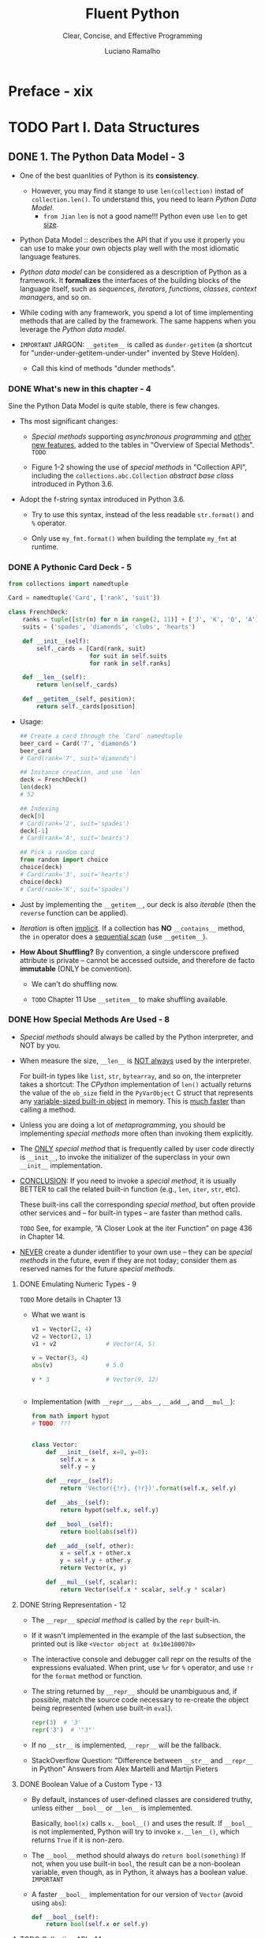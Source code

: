#+TITLE: Fluent Python
#+SUBTITLE: Clear, Concise, and Effective Programming
#+VERSION: 2nd, Covers Python 3.10, 2022
#+AUTHOR: Luciano Ramalho
#+STARTUP: overview
#+STARTUP: entitiespretty
#+STARTUP: indent

* Preface - xix
* TODO Part I. Data Structures
** DONE 1. The Python Data Model - 3
   CLOSED: [2021-04-04 Sun 22:05]
   - One of the best quanlities of Python is its *consistency*.
     * However, you may find it stange to use ~len(collection)~ instad of
       ~collection.len()~. To understand this, you need to learn /Python Data
       Model/.
       + =from Jian=
         ~len~ is not a good name!!!
         Python even use ~len~ to get _size_.

   - Python Data Model ::
     describes the API that if you use it properly you can use to make your own
     objects play well with the most idiomatic language features.

   - /Python data model/ can be considered as a description of Python as a
     framework.
       It *formalizes* the interfaces of the building blocks of the language itself,
     such as /sequences/, /iterators/, /functions/, /classes/, /context managers/,
     and so on.

   - While coding with any framework, you spend a lot of time implementing
     methods that are called by the framework. The same happens when you
     leverage the /Python data model/.

   - =IMPORTANT=
     JARGON:
     ~__getitem__~ is called as ~dunder-getitem~ (a shortcut for
     "under-under-getitem-under-under" invented by Steve Holden).
     * Call this kind of methods "dunder methods".

*** DONE What's new in this chapter - 4
    CLOSED: [2021-04-04 Sun 22:05]
    Sine the Python Data Model is quite stable, there is few changes.

    - Ths most significant changes:
      * /Special methods/ supporting /asynchronous programming/ and _other new
        features_, added to the tables in "Overview of Special Methods".
        =TODO=

      * Figure 1-2 showing the use of /special methods/ in "Collection API",
        including the ~collections.abc.Collection~ /abstract base class/ introduced
        in Python 3.6.

    - Adopt the f-string syntax introduced in Python 3.6. 
      * Try to use this syntax, instead of the less readable ~str.format()~ and
        ~%~ operator.

      * Only use ~my_fmt.format()~ when building the template ~my_fmt~ at runtime.

*** DONE A Pythonic Card Deck - 5
    CLOSED: [2021-04-04 Sun 22:42]
    #+BEGIN_SRC python
      from collections import namedtuple

      Card = namedtuple('Card', ['rank', 'suit'])

      class FrenchDeck:
          ranks = tuple([str(n) for n in range(2, 11)] + ['J', 'K', 'Q', 'A'])
          suits = ('spades', 'diamonds', 'clubs', 'hearts')

          def __init__(self):
              self._cards = [Card(rank, suit)
                             for suit in self.suits
                             for rank in self.ranks]

          def __len__(self):
              return len(self._cards)

          def __getitem__(self, position):
              return self._cards[position]
    #+END_SRC

    - Usage:
      #+BEGIN_SRC python
        ## Create a card through the `Card` namedtuple
        beer_card = Card('7', 'diamonds')
        beer_card
        # Card(rank='7', suit='diamonds')

        ## Instance creation, and use `len`
        deck = FrenchDeck()
        len(deck)
        # 52

        ## Indexing
        deck[0]
        # Card(rank='2', suit='spades')
        deck[-1]
        # Card(rank='A', suit='hearts')

        ## Pick a random card
        from random import choice
        choice(deck)
        # Card(rank='3', suit='hearts')
        choice(deck)
        # Card(rank='K', suit='spades')
      #+END_SRC

    - Just by implementing the ~__getitem__~, our deck is also /iterable/ (then
      the ~reverse~ function can be applied).

    - /Iteration/ is often _implicit_.
      If a collection has *NO* ~__contains__~ method, the ~in~ operator does a
      _sequential scan_ (use ~__getitem__~).

    - *How About Shuffling?*
      By convention, a single underscore prefixed attribute is private -- cannot
      be accessed outside, and therefore de facto *immutable* (ONLY be convention).
      * We can't do shuffling now.

      * =TODO= Chapter 11
        Use ~__setitem__~ to make shuffling available.

*** DONE How Special Methods Are Used - 8
    CLOSED: [2017-09-07 Thu 20:09]
    - /Special methods/ should always be called by the Python interpreter, and
      NOT by you.

    - When measure the size, ~__len__~ is _NOT always_ used by the interpreter.

      For built-in types like ~list~, ~str~, ~bytearray~, and so on, the
      interpreter takes a shortcut:
        The /CPython/ implementation of ~len()~ actually returns the value of the
      ~ob_size~ field in the ~PyVarObject~ C struct that represents any
      _variable-sized built-in object_ in memory. This is _much faster_ than
      calling a method.

    - Unless you are doing a lot of /metaprogramming/, you should be implementing
      /special methods/ more often than invoking them explicitly.

    - The _ONLY_ /special method/ that is frequently called by user code directly
      is ~__init__~, to invoke the initializer of the superclass in your own
      ~__init__~ implementation.

    - _CONCLUSION_:
      If you need to invoke a /special method/,
      it is usually BETTER to call the related built-in function (e.g., ~len~,
      ~iter~, ~str~, etc).

      These built-ins call the corresponding /special method/, but often provide
      other services and -- for built-in types -- are faster than method calls.

      =TODO= See, for example, “A Closer Look at the iter Function” on page 436
      in Chapter 14.

    - _NEVER_ create a dunder identifier to your own use -- they can be
      /special methods/ in the future, even if they are not today; consider them
      as reserved names for the future /special methods/.

**** DONE Emulating Numeric Types - 9
     CLOSED: [2017-09-07 Thu 19:02]
     =TODO= More details in Chapter 13

     - What we want is
       #+BEGIN_SRC python
         v1 = Vector(2, 4)
         v2 = Vector(2, 1)
         v1 + v2              # Vector(4, 5)

         v = Vector(3, 4)
         abs(v)               # 5.0

         v * 3                # Vector(9, 12)


       #+END_SRC

     - Implementation (with ~__repr__~, ~__abs__~, ~__add__~, and ~__mul__~):
       #+BEGIN_SRC python
         from math import hypot
         # TODO: ???


         class Vector:
             def __init__(self, x=0, y=0):
                 self.x = x
                 self.y = y

             def __repr__(self):
                 return 'Vector({!r}, {!r})'.format(self.x, self.y)

             def __abs__(self):
                 return hypot(self.x, self.y)

             def __bool__(self):
                 return bool(abs(self))

             def __add__(self, other):
                 x = self.x + other.x
                 y = self.y + other.y
                 return Vector(x, y)

             def __mul__(self, scalar):
                 return Vector(self.x * scalar, self.y * scalar)
       #+END_SRC

**** DONE String Representation - 12
     CLOSED: [2017-09-07 Thu 19:54]
     - The ~__repr__~ /special method/ is called by the ~repr~ built-in.

     - If it wasn't implemented in the example of the last subsection, the
       printed out is like =<Vector object at 0x10e100070>=

     - The interactive console and debugger call repr on the results of the
       expressions evaluated. When print, use ~%r~ for ~%~ operator, and use
       ~!r~ for the ~format~ method or function.

     - The string returned by ~__repr__~ should be unambiguous and, if possible,
       match the source code necessary to re-create the object being represented
       (when use built-in ~eval~).
       #+BEGIN_SRC python
         repr(3)  # '3'
         repr('3')  # '"3"'
       #+END_SRC

     - If no ~__str__~ is implemented, ~__repr__~ will be the fallback.

     - StackOverflow Question:
       "Difference between ~__str__~ and ~__repr__~ in Python"
       Answers from Alex Martelli and Martijn Pieters

**** DONE Boolean Value of a Custom Type - 13
     CLOSED: [2017-09-07 Thu 20:09]
     - By default, instances of user-defined classes are considered truthy, unless
       either ~__bool__~ or ~__len__~ is implemented.

       Basically, ~bool(x)~ calls ~x.__bool__()~ and uses the result.
       If ~__bool__~ is not implemented, Python will try to invoke ~x.__len__()~,
       which returns ~True~ if it is non-zero.

     - The ~__bool__~ method should always do ~return bool(something)~
       If not, when you use built-in ~bool~, the result can be a non-boolean
       variable, even though, as in Python, it always has a boolean value.
       =IMPORTANT=

     - A faster ~__bool__~ implementation for our version of ~Vector~ (avoid
       using ~abs~):
       #+BEGIN_SRC python
         def __bool__(self):
             return bool(self.x or self.y)
       #+END_SRC

**** TODO Collection API - 14

*** DONE Overview of Special Methods - 15
    CLOSED: [2017-09-07 Thu 21:07]
    The “Data Model” chapter of The Python Language Reference lists 83 special
    method names, 47 of which are used to implement arithmetic, bitwise, and
    comparison operators

    - Table 1-1. Special method names (operators excluded)
      _READ THE BOOK_

    - Table 1-2. Special method names for operators
      _READ THE BOOK_

*** DONE Why ~len~ Is Not a Method - 17
    CLOSED: [2021-04-04 Sun 23:07]
    I (Luciano Ramalho) asked this question to core developer Raymond Hettinger
    in 2013 and the key to his answer was a quote from *The Zen of Python*:
    _"practicality beats purity."_

    - If the ~__len__~ is always called when calculating the length and size,
      some performance requirement can't be satisfied.
      * When ~len(built_in_object)~ is called, it simply read a field in the
        underlying C struct to get the length. This can be much efficient.

*** DONE Chapter Summary - 18
    CLOSED: [2021-04-04 Sun 23:02]
    By implementing /special methods/, your objects can *behave like the built-in
    types*, enabling the expressive coding style the community considers Pythonic.

    - There two possible string representations:
      * ~__repr__~ is for _debugging_ and _logging_
      * ~__str__~ is for end users.

*** TODO Further Reading - 18

** TODO 2. An Array of Sequences - 21
*** TODO What's New in This Chapter - 22
*** TODO Overview of Built-In Sequences - 22
    - The standard library offers a rich selection of sequence types implemented
      in C:
      * Container sequences :: ~list~, ~tuple~, and ~collections.deque~ can hold
           items of different types.

      * Flat sequences :: ~str~, ~bytes~, ~bytearray~, ~memoryview~, and
                          ~array.array~ hold items of one type.

    - Another way of grouping sequence types is by mutability:
      * Mutable sequences :: ~list~, ~bytearray~, ~array.array~,
           ~collections.deque~, and ~memoryview~

      * Immutable sequences :: ~tuple~, ~str~, and ~bytes~

    - Figure 2-1. UML class diagram for some classes from ~collectior.abc~
      =TODO=

    - Refer to /list comprehensions/ as /listcomps/;
      Refer to /generator/as /genexps/.

*** DONE List Comprehensions and Generator Expressions - 25
    CLOSED: [2017-09-07 Thu 21:39]
**** DONE List Comprehensions and Readability - 25
     CLOSED: [2017-09-07 Thu 21:34]
    - For readability: /listcomps/ should be short and no side-effect.

    - *Listcomps No Longer Leak Their Variables* in Python 3.

**** DONE Listcomps Versus map and filter - 27
     CLOSED: [2017-09-07 Thu 21:37]
**** DONE Cartesian Products - 27
     CLOSED: [2017-09-07 Thu 21:37]
     #+BEGIN_SRC python
       tshirts = [(color, size) for size in sizes
                                for color in colors]
     #+END_SRC
**** DONE Generator Expressions - 29
     CLOSED: [2017-09-07 Thu 21:39]

*** DONE Tuples Are Not Just Immutable Lists - 30
    CLOSED: [2017-09-07 Thu 22:07]
    Tuples do _double_ duty: they can be used
    + as immutable lists
    + as records with no field names.

    The second use is sometimes overlooked, so we will start with that.

**** DONE Tuples as Records - 30
     CLOSED: [2017-09-07 Thu 21:47]
     - Tuples hold records:
       each item in the tuple holds the data for one field and the position of
       the item gives its meaning.

     - Tuples work well as records because of the /tuple unpacking/ mechanism.

**** DONE Tuples as Immutable Lists - 32
     CLOSED: [2017-09-07 Thu 22:13]
     - Table 2-1. Methods and attributes found in list or tuple (methods
       implemented by object are omitted for brevity)

     - /tuple/ supports _all_ list methods _that do NOT involve_ *adding* or
       *removing* items (of course, here only in-place operations cannot be
       involved),

       with _ONE exception_ -- tuple lacks the ~__reversed__~ method, which is
       reasonable -- it's used for in-place reverse (should always have no return
       value). Since we cannot do in-place operations to /tuples/, this is just
       an optimization -- eliminate might-be-confusing /special method/;

       For /tuples/, ~reversed(my_tuple)~ works, and it works without
       ~__reversed__~.

       (=From Jian= from table, there is one method that /list/ doesn't implement

        ~s.__getnewargs__()~ that Support for optimized serialization with
        ~pickle~)
        =TODO=

**** DONE Comparing Tuple and List Methods - 34
*** TODO Unpacking Sequences and Iterables - 35
**** Using ~*~ to Grab Excess Items - 36
**** Unpacking with ~*~ in Function Calls and Sequence literals - 37
**** Nested Unpacking - 37

*** TODO Pattern Matching with Sequences - 38
**** Pattern Matching Sequences in an Iterpreter - 43

*** DONE Slicing - 47
    CLOSED: [2017-09-07 Thu 22:47]
    - =TODO= Implement a user-defined class with slicing will be covered in
      Chapter 10,

**** DONE Why Slices and Range Exclude the Last Item - 47
     CLOSED: [2017-09-07 Thu 22:27]
     - This convetion works well with zero-based indexing languages.

     - Some convenient features of the convention are:
       + It's easy to see the length of a /slice/ or /range/ when only the stop
         position is given:
         ~range(3)~ and ~my_list[:3]~ both produce _three_ items.

       + It's easy to compute the length of a /slice/ or /range/ when _start_ and
         _stop_ are given:
         just subtract _stop - start_.

       + It's easy to *split* a sequence in two parts at any index ~x~, without
         overlapping: simply get ~my_list[:x]~ and ~my_list[x:]~.

     - =TODO=
       But the best arguments for this convention were written by the Dutch
       computer scientist Edsger W. Dijkstra (see the last reference in “Further
       Reading” on page 59).

**** DONE Slice Objects - 48
     CLOSED: [2017-09-07 Thu 22:37]
     - =TODO= As we will see in “How Slicing Works” on page 281, to evaluate the
       expression ~seq[start:stop:step]~, Python calls
       ~seq.__getitem__(slice(start, stop, step))~.

     - Even if you are not implementing your own sequence types,
       knowing about /slice objects/ is useful
       because it lets you assign names to slices.

     - Example:
       #+BEGIN_SRC python
         invoice = """
         0.....6.................................40........52...55........
         1909  Pimoroni PiBrella                     $17.50    3    $52.50
         1489  6mm Tactile Switch x20                 $4.95    2    $9.90
         1510  Panavise Jr. - PV-201                 $28.00    1    $28.00
         1601  PiTFT Mini Kit 320x240                $34.95    1    $34.95
         """

         SKU = slice(0, 6)
         DESCRIPTION = slice(6, 40)
         UNIT_PRICE = slice(40, 52)
         QUANTITY = slice(52, 55)
         ITEM_TOTAL = slice(55, None)

         line_items = invoice.split('\n')[2:]

         for item in line_items:
             print(item[UNIT_PRICE], item[DESCRIPTION])

         # $17.50 Pimoroni PiBrella
         # $4.95 6mm Tactile Switch x20
         # $28.00 Panavise Jr. - PV-201
         # $34.95 PiTFT Mini Kit 320x240
       #+END_SRC

     - =TODO= We’ll come back to slice objects when we discuss creating your own
       collections in “Vector Take #2: A Sliceable Sequence” on page 280.

**** TODO Multidimensional Slicing and ~Ellipsis~ - 49
     - =TODO= =RE-READ=

     - Slices are not just useful to extract information from sequences;

       they can also be used to change mutable sequences in place -- that is,
       without rebuilding them from scratch.

**** DONE Assigning to Slices - 50
     CLOSED: [2017-09-07 Thu 22:47]
     - Mutable sequences can be grafted, excised, and otherwise modified in place
       using slice notation on the left side of an assignment statement or as
       the target of a del statement.

     - Example:
       #+BEGIN_SRC python
         l = list(range(10))

         l[2:5] = [20, 30]
         l
         # [0, 1, 20, 30, 5, 6, 7, 8, 9]

         del l[5:7]
         l
         # [0, 1, 20, 30, 5, 8, 9]

         l[3::2] = [11, 22]
         l
         # [0, 1, 20, 11, 5, 22, 9]

         l[2:5] = 100
         l
         # TypeError: can only assign an iterable

         l[2:5] = [100]
         l
         # [0, 1, 100, 22, 9]
       #+END_SRC

*** DONE Using ~+~ and ~*~ with Sequences - 50
    CLOSED: [2017-09-07 Thu 22:56]
    - Trap:
      Suppose ~a~ is a sequence containing _mutable items_, and ~n~ is greater
      than 1.

      The result will contain n reference to the _mutable items_, and the
      consequence is: when you mutate one of this kind of item, the ones refer to
      it will also change -- acutally, the are just images to the mutated item.

**** DONE Building Lists of Lists - 51
     CLOSED: [2017-09-07 Thu 22:56]
     Use the /list comprehension/.
     #+BEGIN_SRC python
       board = [['_'] * 3 for i in range(3)]
       board
       # [['_', '_', '_'], ['_', '_', '_'], ['_', '_', '_']]

       board[1][2] = 'X'
       board
       # [['_', '_', '_'], ['_', '_', 'X'], ['_', '_', '_']]
     #+END_SRC

     - =TODO= next subsection
       The ~+=~ and ~*=~ operators produce very different results depending on the
       _mutability_ of the target sequence.

**** DONE Augmented Assignment with Sequences - 53
    CLOSED: [2017-09-10 Sun 01:34]
    The /augmented assignment/ operators ~+=~ and ~*=~ behave VERY DIFFERENTLY
    depending on _the FIRST operand_.

    To simplify the discussion, we will focus on augmented addition first (~+=~),
    but the concepts also apply to ~*=~ and to other augmented assignment
    operators.

    - =Important=
      =FROM JIAN= I THINK THIS IS A EXTREMELY BAD DESIGN!!!
      _MY REASONS_?????????? =TODO=
      The fallback of ~__iadd__~ (~__imul__~) is ~__add__~ (~__mul__~)!!!
      #+BEGIN_SRC python
        ## a mutable object
        l = [1, 2, 3]
        id(l)
        # 4311953800

        l *= 2
        l
        # [1, 2, 3, 1, 2, 3]

        id(l)
        # 4311953800
        ### Unchanged

        ## a immutable object, no in-place operation implemented, fallback to
        ## non-in-place operations.
        t = (1, 2, 3)
        id(t)
        # 4312681568

        t *= 2
        id(t)
        # 4301348296
        ### changed
      #+END_SRC

    - Repeated concatenation of immutable sequences is inefficient, because
      instead of just appending new items, the interpreter has to copy the whole
      target sequence to create a new one with the new items concatenated.3

      =FROM JIAN= WHY NOT USE implement with /persistence/ as Scala???

      - footnote:
        ~str~ is an exception to this description.
        Because string building with ~+=~ in loops is so common in the wild,
        CPython is optimized for this use case. ~str~ instances are allocated in
        memory with room to spare, so that concatenation does NOT require
        copying the whole string every time.

**** DONE A ~+=~ Assignment Puzzler - 54
     CLOSED: [2017-09-10 Sun 01:34]
     #+BEGIN_SRC python
       t = (1, 2, [30, 40])
       t[2] += [50, 60]

       # Traceback (most recent call last):
       #   File "<stdin>", line 1, in <module>
       # TypeError: 'tuple' object does not support item assignment

       t
       # (1, 2, [30, 40, 50, 60])
     #+END_SRC

     - Details ...... (disassemble the Python bytecode)

     - Conclusion:
       + Putting mutable items into a supposed immutable objects (e.g. tuple), is
         _NOT_ a good idea.

       + /Augmented assignment/ is _NOT_ an /atomic operation/ -- we just saw it
         throwing an exception after doing part of its job.

       + Inspecting Python bytecode is NOT too DIFFICULT, and is often helpful to
         see what is going on under the hood.

*** DONE ~list.sort~ Versus the ~sorted~ Built-In - 56
    CLOSED: [2017-09-10 Sun 00:25]
    - Python API convention: the value a in-place operation returns should be
      ~None~. For example, ~list.sort~ and ~random.shuffle~.

    - In-palce operation returns ~None~, and thus cascade calls can be applied
      any more.

    - Read "Fluent interface" entry in wiki. =TODO=

    - ~sorted~ accepts any iterable object as an argument, including generators
      (see Chapter 14). =TODO=

    - Both list.sort and sorted take two optional, keyword-only arguments:
      + ~reverse~: The default is ~False~.
      + ~key~: ......

    - The _standard binary search algorithm_ is already provided in the ~bisect~
      module of the Python standard library.
      =IMPORTANT=

    - ~bisect.insort~: use it to make sure that your sorted sequences stay
      sorted.
      =TODO= =???=

*** DONE [REMOVED] Managing Ordered Sequences with ~bisect~ - 44
    CLOSED: [2020-04-22 Wed 01:21]
    - The ~bisect~ module offers two main functions that exploit the /binary
      search algorithm/:
      + ~bisect~
      + ~insort~

**** DONE Searching with ~bisect~ - 44
     CLOSED: [2020-04-22 Wed 01:21]
     - ~bisect(haystack, needle)~
       returns the index that all the elements include the one at the returned
       index are less than or equal to the ~needle~.

     - TODO =TRY it= TODO
       Raymond Hettinger -- a prolific Python contributor -- has a
       _Sorted Collection recipe_ that leverages the ~bisect~ module
       BUT is _easier_ to use than these standalone functions.

     - The ~bisect~ function is an alias of ~bisect_right~.
       There is also an ~bisect_left~.
       + The difference between them is when the ~needle~ equals a value in haystack,
         * When using ~bisect~ / ~bisect_right~, insert it to the _right_.
         * When using ~bisect_left~, insert it to the _left_.

     - Read
       _Example 2-17. bisect finds insertion points for items in a sorted sequence_

     - Interesting example (Example 2-18) from _the ~bisect~ module documentation_.
       #+begin_src python
         def grade(score, breakpoints=[60, 70, 80, 90], grades='FDCBA'):
             i = bisect.bisect(breakpoints, score)
             return grades[i]

         [grade(score) for score in [33, 99, 77, 70, 89, 90, 100]]
         # ['F', 'A', 'C', 'C', 'B', 'A', 'A']
       #+end_src

**** DONE Inserting with ~bisect.insort~ - 47
     CLOSED: [2020-04-22 Wed 01:21]
     ~insort(seq, item)~ inserts ~item~ into seq so as to keep ~seq~ in _ascending
     order_.

     - Example 2-19. Insort keeps a sorted sequence always sorted.
       #+begin_src python
         import bisect
         import random

         SIZE = 7

         random.seed(1729)

         my_list = []
         for i in range(SIZE):
             new_item = random.randrange(SIZE * 2)
             bisect.insort(my_list, new_item)
             print(f'{new_item:>2d} -> {my_list}')
       #+end_src

     - Like ~bisect~, ~insort~ takes _optional_ ~lo~, ~hi~ arguments to _LIMIT
       the search to a subsequence_.

     - There is also an ~insort_left~ variation that uses ~bisect_left~ to find
       insertion points.

     - Python programmers sometimes overuse the ~list~ type because it is so handy
       -- I know I’ve done it.
       TODO next section TODO
         If you are handling _lists of numbers_, /arrays/ are the way to go. The
       remainder of the chapter is devoted to them.

*** TODO When a List Is Not the Answer - 59
    - For specific requirements, there are better options than ~list~:
      + Store 10 million floating-point values, an ~array~ is much more efficient.
          Just like the /array/ in Python's host language C, Python's ~array~ is
        very compact in memory.

      + For a sequence that need to operate its two ends frequently, use ~deque~.

**** DONE Arrays - 59
     CLOSED: [2020-04-22 Wed 01:55]
     - ~array.array~ supports
       + all mutable sequence operations (including ~.pop~, ~.insert~, and ~.extend~)
       + Fast loading and saving such as ~.frombytes~ and ~.tofile~

     - Create an array with typecode like:
       ~array('b')~, where ~'b'~ is the typecode for *signed char*. Each item must
       be a single byte (from -128 to 127).

     - Example 2-20. Creating, saving, and loading a large array of floats
       #+begin_src python
         from array import array
         from random import random

         floats = array('d', (random() for i in range(10**7)))
         floats[-1]  # 0.07802343889111107
         floats.tofile(open('floats.bin', 'wb'))

         floats2 = array('d')
         floats.fromfile(open('floats.bin', 'rb'), 10**7)
         floats2[-1]  # 0.07802343889111107

         floats2 == floats  # True
       #+end_src

     - ~pickle.dump(array)~ is almost as fast as with ~array.tofile~.
         However, the difference is ~pickle.dump~ can also handle almost all
       built-in types automatically.

     - TODO CHAPTER 4 TODO
       For the specific case of numeric arrays representing binary data, such as
       raster images, Python has the bytes and bytearray types discussed in
       Chapter 4.

     - Table 2-2. Methods and attributes found in list or array (deprecated array
       methods and those also implemented by object were omitted for brevity)
       TODO =RE-READ=

     - As of Python 3.4, ~array~ doesn't have in place sort method.
       Use ~a = array.array(a.typecode, sorted(a))~

**** TODO Memory Views - 62
**** TODO NumPy - 64
**** TODO Deques and Other Queues - 67

*** TODO Chapter Summary - 70
*** TODO Further Reading - 71

** TODO 3. Dictionaries and Sets - 77
*** TODO What's New in This Chapter - 78
*** TODO Modern ~dict~ Syntax - 78
**** TODO ~dict~ Comprehensions - 79
**** TODO Unpacking Mappings - 80
**** TODO Merging Mapping with ~|~ - 80

*** TODO Pattern Matching with Mappings - 81
*** TODO Standard API of Mapping Types - 83
**** TODO Whhat Is Hashable - 84
**** TODO Overview of Common Mapping Methods - 85
***** Handling Missing Keys with setdefault - 68

**** TODO Inserting or Updating Mutable Values - 87

*** TODO Automatic Handling of Missing Keys - 90
**** defaultdict: Another Take on Missing Keys - 90
**** The ~__missing__~ Method - 91
**** Inconsistent Usage of ~__missing__~ in the Standard Library - 94

*** TODO Variations of dict - 95
**** ~collections.OrderedDict~ - 95
**** ~collections.ChainMap~ - 95
**** ~collections.Counter~ - 96
**** ~shelve.Shelf~ - 97
**** Subclassing ~UserDict~ Instead of ~dict~ - 97

*** DONE Immutable Mappings - 99
    CLOSED: [2017-09-08 Fri 20:16]
    Since Python 3.3, the ~types~ module provides a wrapper class called
    ~MappingProxyType~, which, given a mapping, returns a ~mappingproxy~ instance
    that is a _read-only_ but _dynamic view_ of the original mapping -- updates
    to the original mapping can be seen in the ~mappingproxy~, but changes CANNOT
    be made through it. (=FROM JIAN= Consider this as a immutable reference to
    the original map)
    #+BEGIN_SRC python
      from types import MappingProxyType
      d = {'one': 'A'}
      d_proxy = MappingProxyType(d)

      d_proxy
      # mappingproxy({'one': 'A'})

      d_proxy['one']
      # 'A'

      d_proxy['two'] = 'B'
      ## TypeError: ...

      d['two'] = 'B'
      d_proxy
      # mappingproxy({'one': 'A', 'two': 'B'})

      d_proxy['two']
      # 'B'
    #+END_SRC

*** TODO Dictionary Views - 101
*** TODO Practical Consequences of How dict Works - 102
*** TODO Set Theory - 103
**** Set Literals - 105
**** Set Comprehensions - 106

*** TODO Practical Consequences of How Sets Work - 107
**** Set Operations - 107

*** TODO Set Operations on dict Views - 110
*** TODO Chapter Summary
*** TODO Further Reading

** TODO 4. Unicode Text versus Bytes - 117
*** TODO What's New in This Chapter - 118
*** TODO Character Issues - 118
*** TODO Byte Essentials - 120
*** TODO Basic Encoders/Decoders 123
*** TODO Understanding Encode/Decode Problems - 125
**** Coping with ~UnicodeEncodeError~ - 125
**** Coping with ~UnicodeDecodeError~ - 126
**** SyntaxError When Loading Modules with Unexpected Encoding - 128
**** How to Discover the Encoding of a Byte Sequence - 128
**** BOM: A Useful Gremlin - 129

*** TODO Handling Text Files - 131
**** Beware of Encoding Defaults - 134

*** TODO Normalizing Unicode for Reliable Comparisons - 140
**** Case Folding - 142
**** Utility Functions for Normalized Text Matching - 143
**** Extreme "Normalization": Taking Out Diacritics - 144

*** TODO Sorting Unicode Text - 148
**** Sorting with the Unicode Collation Algorithm - 150

*** TODO The Unicode Database - 150
**** TODO Finding Characters by Name - 151
**** TODO Numeric Meaning of Characters - 153

*** TODO Dual-Mode ~str~ and ~bytes~ APIs - 155
**** ~str~ Versus bytes in Regular Expressions - 155
**** ~str~ Versus bytes on ~os~ Functions - 156

*** TODO Chapter Summary - 157
*** TODO Further Reading - 158

** TODO 5. Data Class Builders - 163
   - data class ::
     a *simple* /class/ that is just
     + a bunch of /fields/
     + with LITTLE OR NO extra funcionality

   - Python offers a few ways to build /data classes/, and ~dataclass~ is the name
     of a /Python decorator/ that supports it.
       This chapter covers _THREE different class builders_ that you may use as
     shortcuts to write /data classes/:
     + ~collections.namedtuple~: the simplest way—since Python _2.6_;

     + ~typing.NamedTuple~: an alternative that allows /type annotations/ on the
       fields -- since Python _3.5_; class syntax supported since _3.6_;

     + ~@dataclasses.dataclass~: a /class decorator/ that allows *more customization
       than previous alternatives*, adding lots of options and potential complexity
       -- since Python _3.7_.

   - TODO ??? TODO
     After covering those class builders, we will discuss why Data Class is also
     the name of a code smell: a coding pattern that may be a symptom of poor
     object-oriented design.

   - The chapter ends with a section on a very different topic, but still closely
     related to _record-like data_: the ~struct~ module, designed to PARSE and
     BUILD *packed binary records* that you may find in legacy flat-file _databases_,
     _network protocols_, and _file headers_.
     TODO ??? TODO

   - NOTE TODO TODO TODO TODO TODO TODO
     ~typing.TypeDict~ (since Python _3.8_) may seem like another /data class
     builder/ -- it's described right after ~typing.NamedTuple~ in the ~typing~
     module documentation, and uses similar syntax.
       However, ~TypedDict~ does not build concrete classes that you can
     instantiate. It's just a way to write /static annotations/ for variables and
     function arguments that are expected to accept plain dictionaries with a
     fixed set of keys and a specific type for the value mapped to each key.

*** DONE What's New in This Chapter - 164
    CLOSED: [2020-04-27 Mon 02:52]
    This chapter is new in Fluent Python 2nd edition.
    - The sections _"Classic Named Tuples"_ and _"Structs and Memory Views"_ appeared
      in chapters 2 and 4 in the 1st edition,

    - but _the rest of the chapter is completely new._

*** DONE Overview of Data Class Builders - 164
    CLOSED: [2020-04-26 Sun 20:38]
    - The /data class builders/ covered in this chapter provide the necessary
      ~__init__~, ~__repr__~, and ~__eq__~ /methods/ *automatically*, as well as
      other useful features.
      + =from Jian= Just be similar to /case classes/ in Scala.

    - NOTE
      None of the class builders discussed here depend on inheritance to do
      their work.
      + Both ~collections.namedtuple~ and ~typing.NamedTuple~
        build /classes/ that are /tuple/ /subclasses/.

      + ~@dataclass~ is a /class decorator/ that does _NOT affect the /class
        hierarchy/ in any way_.

      + Each of them use *different* _metaprogramming techniques_ to _INJECT /methods/
        and /data attributes/ INTO the class under construction_.

    - Use ~namedtuple~
      #+begin_src python
        from collections import namedtuple


        Coordinate = namedtuple('Coordinate', 'lat long')
        issubclass(Coordinate, tuple)  # True
        moscow = Coordinate(55.756, 37.617)
        moscow  # Coordinate(lat=55.756, long=37.617)
        moscow == Coordinate(lat=55.756, long=37.617)  # True
      #+end_src

    - Use ~typing.NamedTuple~
      + Before Python 3.6, no extra funcionality:
        #+begin_src python
          from typing


          Coordinate = typing.NamedTuple('Coordinate', [('lat', float),  ('long', float)])
          issubclass(Coordinate, tuple)  # True
          Coordinate.__annotations__
          # {'lat': <class 'float'>, 'long': <class 'float'>}
        #+end_src

        * *TIP*
          Another (more readable) syntax for ~typing.NamedTuple~
          #+begin_src python
            Coordinate = typing.NamedTuple('Coordinate', lat=float, long=float)
          #+end_src

      + Since Python 3.6,
        ~typing.NamedTuple~ can also be used in a ~class~ statement, with /type
        annotations/ written as described in *PEP 526 -- Syntax for Variable
        Annotations*.
        * This is much MORE READABLE, and
          makes it easy to _override methods_ or _add new ones_.

        * Example 5-2 is the same ~Coordinate~ class, with a pair of ~float~ attributes
          and a custom ~__str__~ to display a coordinate formatted like 55.8°N, 37.6°E:
          #+begin_src python
            from typing import NamedTuple

            class Coordinate(NamedTuple):

                lat: float
                long: float

                def __str__(self):
                    ns = 'N' if self.lat >= 0 else 'S'
                    we = 'E' if self.long >= 0 else 'W'
                    return f"{abs(self.lat):.1f}°{ns}, {abs(self.long):.1f}°{we}"
          #+end_src
          - *WARNING*
            Although ~NamedTuple~ appears in the class statement as a superclass, it’s
            actually not. typing.NamedTuple uses the advanced functionality of a
            metaclass2 to customize the creation of the user’s class. Check this out:
            #+begin_src python
              issubclass(Coordinate, typing.NamedTuple)  # False
              issubclass(Coordinate, tuple)              # True
            #+end_src
            In the ~__init__~ /method/ *generated* by ~typing.NamedTuple~, the /fields/
            appear as parameters _in the SAME ORDER they appear in the /class statement/._

    - Use ~dataclass~
      _Like ~typing.NamedTuple~, the /dataclass decorator/ supports *PEP 526* syntax to
      declare instance attributes._ The /decorator/ reads the variable annotations
      and automatically generates methods for your class.
      #+begin_src python
        from dataclasses import dataclass


        @dataclass(frozen=True)
        class Coordinate:
            lat: float
            long: float
      #+end_src
      + Note that the body of the classes in Example 5-2 and Example 5-3 are
        identical—the difference is in the class statement itself.

      + The ~@dataclass~ /decorator/ does *NOT depend on* /inheritance/ or a
        /metaclass/, so it should not interfere with your own use of these
        mechanisms.
        #+begin_src python
          issubclass(Coordinate, typing.NamedTuple)  # False
          issubclass(Coordinate, tuple)              # False
          issubclass(Coordinate, object)             # True
        #+end_src

**** Main Features - 167
     The different data class builders have a lot of common. Here we’ll discuss
     the main features they share. Table 5-1 summarizes.
     - Table 5-1. =IMPORTANT= =RE-READ=
       Selected features compared accross the THREE /data class builders/. ~x~
       stands for an instance of a /data class/ of that kind.

*** DONE Classic Named Tuples - 169
    CLOSED: [2020-04-27 Mon 02:52]
    - *TIP*
      + EACH /instance/ of a /class/ built by ~namedtuple~ takes *EXACTLY the SAME
        amount of memory* a ~tuple~ because the /field names/ are stored in the
        /class/ (rather than in each /instance/).

      + They use *LESS memory than a regular object (=from Jian= /class/ based
        object?)* because they do *NOT* store attributes as key-value pairs in
        one ~__dict__~ for EACH /instance/.

    - Besides the methods a ~tuple~ has, a ~namedtuple~ also has ~_fields~ /class
      attribute/, the /class method/ ~_make(iterable)~, and the /instance method/
      ~_asdict()~.
      + ~._asdict()~ is useful to serialize the data in JSON format, for example.
        TODO =LEARN MORE= TODO

    - *WARNING*
      + The ~_asdict()~ /method/ returned an ~OrderedDict~ in
        _Python 2.7_, and in _Python 3.1 TO 3.7_.

      + Since _Python 3.8_, a regular ~dict~ is returned -- which is probably fine
        now that we *can rely on* _key insertion order_ (because of the new
        implementation of ~dict~).

      + If you must have an ~OrderedDict~ when you use _Python 3.8+_, the ~_asdict~
        documentation recommends building one from the result:
        ~OrderedDict(x._asdict())~.

    - Since Python 3.7, namedtuple accepts the ~defaults~/ keyword-only argument/
      providing an /iterable/ of _N default values for each of the N *rightmost*
      fields_ of the /class/.
      + Example 5-6 show how to define a ~Coordinate~ ~namedtuple~ with a ~default~
        value for a reference field:
        #+begin_src python
          Coordinate = namedtuple('Coordinate', 'lat long reference', defaults=['WGS84'])
          Coordinate(0, 0)            # Coordinate(lat=0, long=0, reference='WGS84')
          Coordinate._field_defaults  # {'reference': 'WGS84'}
        #+end_src

    - There are straight forward ways to add methods to ~typing.NamedTuple~ and
      ~@dataclass~ annotated /class/. For ~namedtuple~, we can also do this, but
      must with some hack. See below!

    - *HACKING A NAMEDTUPLE TO INJECT A METHOD*
      Define a function and then assign it to a /class attribute/.
      #+begin_src python
        Card = collections.nametuple('Card', ['rank', 'suit'])

        # Attach a class attribute with values for each suit.
        Card.suit_values = dict(spades=3, hearts=2, diamonds=1, clubs=0)

        def spades_high(card):
            rank_value = FrenchDeck.ranks.index(card.rank)
            suit_value = card.suit_values[card.suit]
            return rank_value * len(card.suit_values) + suit_value

        # Attach the spades_high function to the Cards class.
        # It becomes a method named overall_rank.
        Card.overall_rank = spades_high

        lowest_card = Card('2', 'clubs')
        highest_card = Card('A', 'spades')

        lowest_card.overall_rank()  # 0
        highest_card.overall_rank()  # 51
      #+end_src
      + =from Jian=
        From the observation, the ~overall_rank~ use ~self~ as the ~card~ for
        ~spades_high~. ~overall_rank~ is an /instance method/.
        * TODO Learn more about this!
          1. Can ~spades_high~ take more parameters?
          2. Do the parameters _except the first one_ are considered as normal
             /method parameters/?

*** DONE Typed Named Tuples - 172
    CLOSED: [2020-04-27 Mon 02:58]
    - Example 5-8. ~typing.NamedTuple~
      #+begin_src python
        from typing import NamedTuple


        class Coordinate(NamedTuple):
            lat: float
            long: float
            reference: str = 'WGS84'
      #+end_src

    - /Classes/ built by ~typing.NamedTuple~ _do NOT have any methods BEYOND_
      those that ~collections.namedtuple~ also generates -- and those that are
      inherited from ~tuple~.
      + _The Only difference AT RUNTIME_ is the presence of the ~__attributes__~
        /class field/ -- _which Python completely ignores AT RUNTIME._

    - *WARNING*
      + BEFORE Python 3.8, classes built with ~typing.NamedTuple~ also have a
        ~_field_types~ /attribute/.

      + SINCE Python 3.8, that /attribute/ is *deprecated* in favor of ~__annotations__~
        which has the same information and is the _canonical place_ to find /type
        hints/ in Python objects that have them.

*** TODO Type Hints 101 - 173
    - /Type hints/ -- a.k.a. /type annotations/

    - NOTE
      TODO No complete info for this Early Release version.
      Talk about type hints for function signatures and advanced annotations in
      the future.

**** DONE No Runtime Effect - 173
     CLOSED: [2020-04-26 Sun 20:55]
     - Example 5-9. Python does not enforce type hints at runtime.
       #+begin_src python
         import typing


         class Coordinate(typing.NamedTuple):
             lat: float
             long: float


         trash = Coordinate('foo', None)
         print(trash)
         # Coordinate(lat='foo', long=None)
       #+end_src

     - The /type hints/ are intended primarily to support *third-party* /type
       checkers/.

     - If we run ~mypy nocheck_demo.py  # The code includes the Example 5-9 code~,
       we can see:
       #+begin_src note
       nocheck_demo.py:8: error: Argument 1 to "Coordinate" has
       incompatible type "str"; expected "float"
       nocheck_demo.py:8: error: Argument 2 to "Coordinate" has
       incompatible type "None"; expected "float"
       #+end_src

**** DONE Variable Annotation Syntax - 174
     CLOSED: [2020-04-26 Sun 21:00]
     - The type that goes after the ~:~ must be an _identifier_ for one of these
       (See Acceptable /type hints/ in *PEP 484* for all details):
       + a *concrete* /class/, for example ~str~ or ~FrenchDeck~;

       + an ABC -- /abstract base class/;

       + a type defined in the ~typing~ module, including special types and
         constructs like ~Any~, ~Optional~, ~Union~, etc.;

       + a /type alias/ -- as described in the ~Type~ aliases section of the
         ~typing~ module documentation.

**** TODO The Meaning of Variable Annotations - 175
     - We saw in "No runtime effect" that /type hints/ have *NO* _effect at runtime_.
       But _at import time_ -- when a module is loaded -- Python does read them
       to build the ~__annotations__~ dictionary that ~typing.NamedTuple~ and
       ~@dataclass~ then use to *enhance* the /class/.

     - Example 5-10. =demo_plain.py=: a plain /class/ with /type hints/
       #+begin_src python
         class DemoPlainClass:
             a: int
             b: float = 1.1
             c = 'spam'
       #+end_src
       + Check the annotation:
         ~c~ is not annotated, and no info saved to ~__annotation__~.
         #+begin_src python
           from demo_plain import DemoPlainClass


           DemoPlainClass.__annotations__
           # {'a': <class 'int'>, 'b': <class 'float'>}

           DemoPlainClass.a
           ## Traceback (most recent call last):
           ##   File "<stdin>", line 1, in <module>
           ## AttributeError: type object 'DemoPlainClass' has no attribute 'a'

           DemoPlainClass.b  # 1.1

           DemoPlainClass.c  # 'spam'
         #+end_src

       + However, since ~a~ was not given a value and it can't become a /class
         attribute/ but annotated, this is why ~a~ info is in
         ~DemoPlainClass.__annotations__~, but we can't evaluate its value
         through ~DemoPlainClass.a~.

*** TODO More About ~@dataclass~ - 179
**** Field Options - 180
     - WARNING

**** Post-init Processing - 183
     - NOTE

**** Typed Class Attributes - 185
**** Initialization Variables That Are Not Fields - 186
**** ~@dataclass~ Example: Dublin Core Resource Record - 187

*** TODO Data class as a Code Smell - 190
    - *CODE SMELL*

**** TODO Data Class as Scaffolding - 191
**** TODO Data Class as Intermediate Representation - 191

*** TODO Pattern Matching Class instances - 192
**** Simple Class Patterns - 192
**** Keyword Class Patterns - 193
**** Positional Class Patterns - 194

*** TODO Chapter Summary - 195
*** TODO Further Reading - 196
    - *SOAPBOX*

** TODO 6. Object References, Mutability, and Recycling - 201
*** What's New in This Chapter - 202
*** Variables Are Not Boxes - 202
*** Identity, Equality, and Aliases - 204
**** Choosing Between ~==~ and ~is~ - 206
**** The Relative Immutability of Tuples - 207

*** Copies Are Shallow by Default - 208
**** Deep and Shallow Copies of Arbitrary Objects - 211

*** Function Parameters as References - 213
**** Mutable Types as Parameter Defaults: Bad Idea - 214
**** Defensive Programming with Mutable Parameters - 216

*** ~del~ and Garbage Collection - 219
*** Tricks Python Plays with Immutables - 221
*** Chapter Summary - 223
*** Further Reading - 224

* TODO Part II. Functions as Objects
** 7. Functions as First-Class Objects - 231
*** What's New in This Chapter - 232
*** Treating a Function Like an Object - 232
*** Higher-Order Functions - 234
**** Modern Replacements for map, filter, and reduce - 235

*** Anonymous Functions - 236
*** The Nine Flavors of Callable Objects - 237
*** User-Defined Callable Types - 239
*** From Positional to Keyword-Only Parameters - 240
**** Positional-Only Parameters - 242

*** Packages for Functional Programming - 243
**** The operator Module - 243
**** Freezing Arguments with functools.partial - 247

*** Chapter Summary - 249
*** Further Reading - 250

** 8. Type Hints in Functions - 253
*** What's New in This Chapter - 254
*** About Gradual Typing - 254
*** Gradual Typing in Practice - 255
**** Starting with Mypy - 256
**** Making Mypy More Strict - 257
**** A Default Parameter Value - 258
**** Using None as a Default - 260

*** Types Are Defined by Supported Operations - 260
*** Types Usable in Annotations - 266
**** The Any Type - 266
**** Simple Types and Classes - 269
**** Optional and Union Types - 270
**** Generic Collections - 271
**** Tuple Types - 274
**** Generic Mappings - 276
**** Abstract Base Classes - 278
**** Iterable - 280
**** Parameterized Generics and TypeVar - 282
**** Static Protocols - 286
**** Callable - 291
**** NoReturn - 294

*** Annotating Positional Only and Variadic Parameters - 295
*** Imperfect Typing and Strong Testing - 296
*** Chapter Summary - 297
*** Further Reading - 298

** 9. Decorators and Closures - 303
*** What's New in This Chapter - 304
*** Decorators 101 - 304
*** When Python Executes Decorators - 306
*** Registration Decorators - 308
*** Variable Scope Rules - 308
*** Closures - 311
*** The nonlocal Declaration - 315
**** Variable Lookup Logic - 316

*** Implementing a Simple Decorator - 317
**** How It Works - 318

*** Decorators in the Standard Library - 320
**** Memoization with functools.cache - 320
**** Using ~lru_cache~ - 323
**** Single Dispatch Generic Functions - 324

*** Parameterized Decorators - 329
**** A Parameterized Registration Decorator - 329
**** The Parameterized Clock Decorator - 332
**** A Class-Based Clock Decorator - 335

*** Chapter Summary - 336
*** Further Reading - 336

** 10. Design Patterns with First-Class Functions - 341
*** What's New in This Chapter - 342
*** Case Study: Refactoring Strategy - 342
**** Classic Strategy - 342
**** Function-Oriented Strategy - 347
**** Choosing the Best Strategy: Simple Approach - 350
**** Finding Strategies in a Module - 351

*** Decorator-Enhanced Strategy Pattern - 353
*** The Command Pattern - 355
*** Chapter Summary - 357
*** Further Reading - 358

* TODO Part III. Classes and Protocols
** TODO 11. A Pythonic Object - 363
*** What's New in This Chapter - 364
*** Object Representations - 364
*** Vector Class Redux - 365
*** An Alternative Constructor - 368
*** ~classmethod~ Versus ~staticmethod~ - 369
*** Formatted Displays - 370
*** A Hashable Vector2d - 374
*** Supporting Positional Pattern Matching - 377
*** Complete Listing of Vector2d, Version 3 - 378
*** Private and "Protected" Attributes in Python - 382
*** Saving Memory with ~__slots__~ - 384
**** Simple Measure of ~__slot__~ Savings - 387
**** Summarizing the Issues with ~__slots__~ - 388

*** Overriding Class Attributes - 389
*** Chapter Summary - 391
*** Further Reading - 392

** TODO 12. Special Methods for Sequences - 397
*** What's New in This Chapter - 398
*** Vector: A User-Defined Sequence Type - 398
*** Vector Take #1: Vector2d Compatible - 399
*** Protocols and Duck Typing - 402
*** Vector Take #2: A Sliceable Sequence - 403
**** How Slicing Works - 404
**** A Slice-Aware ~__getitem__~ - 406

*** Vector Take #3: Dynamic Attribute Access - 407
*** Vector Take #4: Hashing and a Faster ~==~ - 411
*** Vector Take #5: Formatting - 418
*** Chapter Summary - 425
*** Further Reading - 426

** TODO 13. Interfaces, Protocols, and ABCs - 431
*** The Typing Map - 432
*** What’s New in This Chapter - 433
*** Two Kinds of Protocols - 434
*** Programming Ducks - 435
**** Python Digs Sequences - 436
**** Monkey Patching: Implementing a Protocol at Runtime - 438
**** Defensive Programming and “Fail Fast” - 440

*** Goose Typing - 442
**** Subclassing an ABC - 447
**** ABCs in the Standard Library - 449
**** Defining and Using an ABC - 451
**** ABC Syntax Details - 457
**** Subclassing an ABC - 458
**** A Virtual Subclass of an ABC - 460
**** Usage of register in Practice - 463
**** Structural Typing with ABCs - 464

*** Static Protocols - 466
**** The Typed double Function - 466
**** Runtime Checkable Static Protocols - 468
**** Limitations of Runtime Protocol Checks - 471
**** Supporting a Static Protocol - 472
**** Designing a Static Protocol - 474
**** Best Practices for Protocol Design - 476
**** Extending a Protocol - 477
**** The numbers ABCs and Numeric Protocols - 478

*** Chapter Summary - 481
*** Further Reading - 482

** 14. Inheritance: For Good or For Worse - 487
** TODO 15. More About Type Hints - 519
This chapter is a sequel to _Chapter 8_, covering more of Python's /gradual type
system/. The main topics are:
_ Overloaded function signatures
_ ~typing.TypedDict~ for type hinting ~dict~'s used as records
_ Type casting
_ Runtime access to type hints
_ Generic types
  * Declaring a /generic class/
  * /Variance/: /invariant/, /covariant/, and /contravariant/ types
  * /Generic static protocols/

*** What's New in This Chapter - 519
*** DONE Overloaded Signatures - 520
CLOSED: [2024-11-13 Wed 19:44]
=from Jian=
- This section is useful if you want to do case study for type hint usages.

- What I get from this section is that
  _I'D BETTER_ choose a modern static typed langauge with type inference and a
  good type system,
  _RATHER THAN_ learn all the details of Python's type hints.

**** Max Overload - 521
***** Arguments implementing SupportsLessThan, but key and default not provided - 524
***** Argument key provided, but no default - 524
***** Argument default provided, but no key - 525
***** Arguments key and default provided - 525

**** Takeaways from Overloading max - 525

=NEXT=
Now let’s study the ~TypedDict~ typing construct. It is not as useful as I imagined at
first, but has its uses.

- Experimenting with ~TypedDict~ demonstrates the limitations of static typing for
  handling dynamic structures, such as JSON data.
  =from Jian=
  *This conclusion is wrong!* It can't demonstrate!
  Just pick a good modern static typing language!!!

*** DONE TypedDict - 526
CLOSED: [2024-11-13 Wed 20:14]
- For runtime checking of JSON-like structures using type hints, check out the
  *pydantic* package on PyPI.

- The syntactic similarity is misleading. ~TypedDict~ is very different from
  /dataclass/ or ~typing.NamedTuple~. It exists only for the benefit of /type
  checkers/, and has *NO runtime effect*.

- ~TypedDict~ provides two things:
  * Class-like syntax to annotate a dict with type hints for the value of each
    “field.”

  * A constructor that tells the type checker to expect a dict with the keys and
    values as specified.

- Example: ~BookDict~
  * The /type hints/ are in ~BookDict.__annotations__~, and not in ~pp~.

- The fact that ~BookDict~ creates a plain ~dict~ also means that:
  * The "fields" in the pseudoclass definition *DON'T create instance attributes*.
  * You *can't* write /initializers/ with default values for the "fields."
  * /Method definitions/ are *NOT allowed*.

- =IMPORTANT=
  Combine ~typing.TYPE_CHECKING~ with ~reveal_type(..)~ (from mypy, no import
  clause needed), we can see some useful info from mypy check output.

- ~TypedDict~ has more features, including support for
  * optional keys,
  * a limited form of inheritance, and
  * an alternative declaration syntax.

  If you want to know more about it, please review
  *PEP 589 - TypedDict: Type Hints for Dictionaries with a Fixed Set of Keys*.

*** TODO Type Casting - 534
~typing.cast()~

- xxx
- xxx

*** TODO Reading Type Hints at Runtime - 537
**** Problems with Annotations at Runtime - 538
**** Dealing with the Problem - 540

*** TODO Implementing a Generic Class - 541
**** Basic Jargon for Generic Types - 544

*** TODO Variance - 544
**** An Invariant Dispenser - 545
**** A Covariant Dispenser - 546
**** A Contravariant Trash Can - 547
**** Variance Review - 549

*** TODO Implementing a Generic Static Protocol - 552
*** Chapter Summary - 554
*** Further Reading - 555

** TODO 16. Operator Overloading: Doing It Right - 561
*** What's New in This Chapter - 562
*** Operator Overloading 101 - 562
*** Unary Operators - 563
*** Overloading + for Vector Addition - 566
*** Overloading * for Scalar Multiplication - 572
*** Using @ as an Infix Operator - 574
*** Wrapping-Up Arithmetic Operators - 576
*** Rich Comparison Operators - 577
*** Augmented Assignment Operators - 580
*** Chapter Summary - 585
*** Further Reading - 587

* TODO Part IV. Control Flow
** 17. Iterators, Generators, and Classic Coroutines - 593
** 18. with, match, and else Blocks - 657
** 19. Concurrency Models in Python - 695
** 20. Concurrent Executors - 743
** 21. Asynchronous Programming - 775

* TODO Part V. Metaprogramming
** 22. Dynamic Attributes and Properties - 835
- /Data attributes/ and /methods/ are collectively known as /attributes/ in Python.

- A /method/ is an _attribute_ that is /callable/.

- /Dynamic attributes/ present the same interface as /data attributes/ --
  i.e., ~obj.attr~ -- but are _computed on demand_.
  This follows
  * Bertrand Meyer's /Uniform Access Principle/:
    #+begin_quote
    All services offered by a module should be available through _a uniform
    notation_, which does not betray whether they are implemented through
    storage or through computation.
    #+end_quote

- There are several ways to implement /dynamic attributes/ in Python.
  This chapter covers the simplest ways:
  * the ~@property~ /decorator/
  * the ~__getattr__~ /special method/.

*** What's New in This Chapter - 836
*** Data Wrangling with Dynamic Attributes - 836
**** Exploring JSON-Like Data with Dynamic Attributes - 838
**** The Invalid Attribute Name Problem - 842
**** Flexible Object Creation with ~__new__~ - 843

*** Computed Properties - 845
**** Step 1: Data-Driven Attribute Creation - 846
**** Step 2: Property to Retrieve a Linked Record - 848
**** Step 3: Property Overriding an Existing Attribute - 852
**** Step 4: Bespoke Property Cache - 853
**** Step 5: Caching Properties with functools - 855

*** Using a Property for Attribute Validation - 857
**** LineItem Take #1: Class for an Item in an Order - 857
**** LineItem Take #2: A Validating Property - 858

*** A Proper Look at Properties - 860
**** Properties Override Instance Attributess - 861
**** Property Documentation - 864

*** Coding a Property Factory - 865
*** Handling Attribute Deletion - 868
*** Essential Attributes and Functions for Attribute Handling - 869
**** Special Attributes that Affect Attribute Handling - 870
**** Built-In Functions for Attribute Handling - 870
**** Special Methods for Attribute Handling - 871

*** Chapter Summary - 873
*** Further Reading - 873

** 23. Attribute Descriptors - 879
*** What's New in This Chapter - 880
*** Descriptor Example: Attribute Validation - 880
**** LineItem Take #3: A Simple Descriptor - 880
**** LineItem Take #4: Automatic Naming of Storage Attributes - 887
**** LineItem Take #5: A New Descriptor Type - 889

*** Overriding Versus Nonoverriding Descriptors - 892
**** Overriding Descriptors - 894
**** Overriding Descriptor Without ~__get__~ - 895
**** Nonoverriding Descriptor - 896
**** Overwriting a Descriptor in the Class - 897

*** Methods Are Descriptors - 898
*** Descriptor Usage Tips - 900
*** Descriptor Docstring and Overriding Deletion - 902
*** Chapter Summary - 903
*** Further Reading - 904

** 24. Class Metaprogramming - 907
*** What's New in This Chapter - 908
*** Classes as Objects - 908
*** type: The Built-In Class Factory - 909
*** A Class Factory Function - 911
*** Introducing ~__init_subclass__~ - 914
**** Why ~__init_subclass__~ Cannot Configure ~__slots__~ - 921

*** Enhancing Classes with a Class Decorator - 922
*** What Happens When: Import Time Versus Runtime - 925
**** Evaluation Time Experiments - 926

*** Metaclasses 101 - 931
**** How a Metaclass Customizes a Class - 933
**** A Nice Metaclass Example - 934
**** Metaclass Evaluation Time Experiment - 937

*** A Metaclass Solution for Checked - 942
*** Metaclasses in the Real World - 947
**** Modern Features Simplify or Replace Metaclasses - 947
**** Metaclasses Are Stable Language Features - 948
**** A Class Can Only Have One Metaclass - 948
**** Metaclasses Should Be Implementation Details - 949

*** A Metaclass Hack with ~__prepare__~ - 950
*** Wrapping Up - 952
*** Chapter Summary - 953
*** Further Reading - 954

* Afterword - 959
* Index - 963
